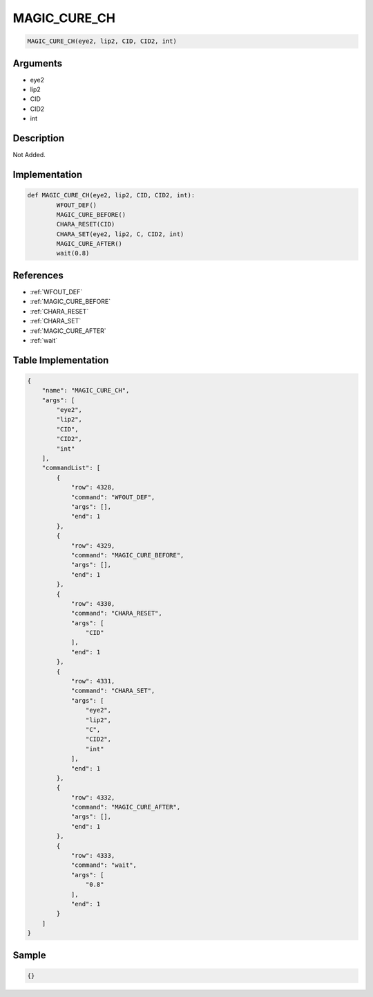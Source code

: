 .. _MAGIC_CURE_CH:

MAGIC_CURE_CH
========================

.. code-block:: text

	MAGIC_CURE_CH(eye2, lip2, CID, CID2, int)


Arguments
------------

* eye2
* lip2
* CID
* CID2
* int

Description
-------------

Not Added.

Implementation
-------------

.. code-block:: python

	def MAGIC_CURE_CH(eye2, lip2, CID, CID2, int):
		WFOUT_DEF()
		MAGIC_CURE_BEFORE()
		CHARA_RESET(CID)
		CHARA_SET(eye2, lip2, C, CID2, int)
		MAGIC_CURE_AFTER()
		wait(0.8)

References
-------------
* :ref:`WFOUT_DEF`
* :ref:`MAGIC_CURE_BEFORE`
* :ref:`CHARA_RESET`
* :ref:`CHARA_SET`
* :ref:`MAGIC_CURE_AFTER`
* :ref:`wait`

Table Implementation
-------------

.. code-block:: json

	{
	    "name": "MAGIC_CURE_CH",
	    "args": [
	        "eye2",
	        "lip2",
	        "CID",
	        "CID2",
	        "int"
	    ],
	    "commandList": [
	        {
	            "row": 4328,
	            "command": "WFOUT_DEF",
	            "args": [],
	            "end": 1
	        },
	        {
	            "row": 4329,
	            "command": "MAGIC_CURE_BEFORE",
	            "args": [],
	            "end": 1
	        },
	        {
	            "row": 4330,
	            "command": "CHARA_RESET",
	            "args": [
	                "CID"
	            ],
	            "end": 1
	        },
	        {
	            "row": 4331,
	            "command": "CHARA_SET",
	            "args": [
	                "eye2",
	                "lip2",
	                "C",
	                "CID2",
	                "int"
	            ],
	            "end": 1
	        },
	        {
	            "row": 4332,
	            "command": "MAGIC_CURE_AFTER",
	            "args": [],
	            "end": 1
	        },
	        {
	            "row": 4333,
	            "command": "wait",
	            "args": [
	                "0.8"
	            ],
	            "end": 1
	        }
	    ]
	}

Sample
-------------

.. code-block:: json

	{}
